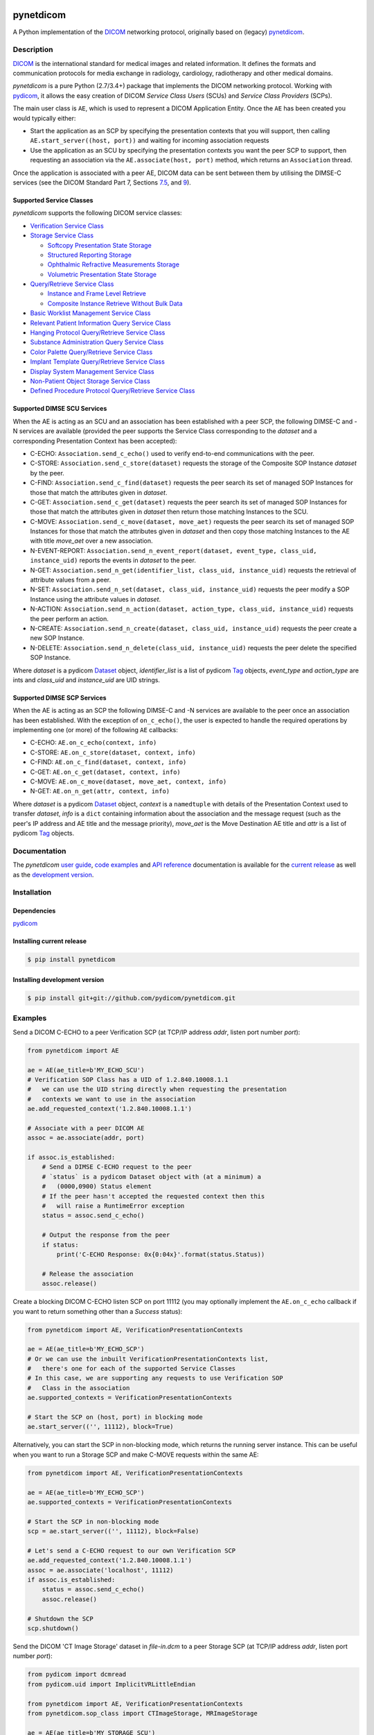 .. class:: center
.. image:: https://codecov.io/gh/pydicom/pynetdicom/branch/master/graph/badge.svg
    :target: https://codecov.io/gh/pydicom/pynetdicom
.. image:: https://travis-ci.org/pydicom/pynetdicom.svg?branch=master
    :target: https://travis-ci.org/pydicom/pynetdicom
.. image:: https://circleci.com/gh/pydicom/pynetdicom/tree/master.svg?style=shield
    :target: https://circleci.com/gh/pydicom/pynetdicom/tree/master
.. image:: https://badge.fury.io/py/pynetdicom.svg
    :target: https://badge.fury.io/py/pynetdicom
.. image:: https://img.shields.io/pypi/pyversions/pynetdicom.svg
    :target: https://img.shields.io/pypi/pyversions/pynetdicom.svg
.. image:: https://zenodo.org/badge/DOI/10.5281/zenodo.2565798.svg
   :target: https://doi.org/10.5281/zenodo.2565798



pynetdicom
==========

A Python implementation of the `DICOM <http://dicom.nema.org>`_
networking protocol, originally based on (legacy)
`pynetdicom <https://github.com/patmun/pynetdicom_legacy>`_.


Description
-----------

`DICOM <http://dicom.nema.org>`_ is the international standard for medical
images and related information. It defines the formats and communication
protocols for media exchange in radiology, cardiology, radiotherapy and other
medical domains.

*pynetdicom* is a pure Python (2.7/3.4+) package that implements the DICOM
networking protocol. Working with `pydicom <https://github.com/pydicom/pydicom>`_,
it allows the easy creation of DICOM *Service Class Users* (SCUs) and
*Service Class Providers* (SCPs).

The main user class is ``AE``, which is used to represent a DICOM Application
Entity. Once the ``AE`` has been created you would typically either:

- Start the application as an SCP by specifying the presentation contexts that
  you will support, then calling ``AE.start_server((host, port))`` and waiting
  for incoming association requests
- Use the application as an SCU by specifying the presentation contexts you
  want the peer SCP to support, then requesting an association
  via the ``AE.associate(host, port)`` method, which returns an ``Association``
  thread.

Once the application is associated with a peer AE, DICOM data can be sent between
them by utilising the DIMSE-C services (see the DICOM Standard Part 7,
Sections `7.5 <http://dicom.nema.org/medical/dicom/current/output/html/part07.html#sect_7.5>`_,
and `9 <http://dicom.nema.org/medical/dicom/current/output/html/part07.html#chapter_9>`_).


Supported Service Classes
~~~~~~~~~~~~~~~~~~~~~~~~~
*pynetdicom* supports the following DICOM service classes:

- `Verification Service Class <http://dicom.nema.org/medical/dicom/current/output/html/part04.html#chapter_A>`_
- `Storage Service Class <http://dicom.nema.org/medical/dicom/current/output/html/part04.html#chapter_B>`_

  - `Softcopy Presentation State Storage <http://dicom.nema.org/medical/dicom/current/output/html/part04.html#chapter_N>`_
  - `Structured Reporting Storage <http://dicom.nema.org/medical/dicom/current/output/html/part04.html#chapter_O>`_
  - `Ophthalmic Refractive Measurements Storage <http://dicom.nema.org/medical/dicom/current/output/html/part04.html#chapter_AA>`_
  - `Volumetric Presentation State Storage <http://dicom.nema.org/medical/dicom/current/output/html/part04.html#chapter_FF>`_
- `Query/Retrieve Service Class <http://dicom.nema.org/medical/dicom/current/output/html/part04.html#chapter_C>`_

  - `Instance and Frame Level Retrieve <http://dicom.nema.org/medical/dicom/current/output/html/part04.html#chapter_Y>`_
  - `Composite Instance Retrieve Without Bulk Data <http://dicom.nema.org/medical/dicom/current/output/html/part04.html#chapter_Z>`_
- `Basic Worklist Management Service Class <http://dicom.nema.org/medical/dicom/current/output/html/part04.html#chapter_K>`_
- `Relevant Patient Information Query Service Class <http://dicom.nema.org/medical/dicom/current/output/html/part04.html#chapter_Q>`_
- `Hanging Protocol Query/Retrieve Service Class <http://dicom.nema.org/medical/dicom/current/output/html/part04.html#chapter_U>`_
- `Substance Administration Query Service Class <http://dicom.nema.org/medical/dicom/current/output/html/part04.html#chapter_V>`_
- `Color Palette Query/Retrieve Service Class <http://dicom.nema.org/medical/dicom/current/output/html/part04.html#chapter_X>`_
- `Implant Template Query/Retrieve Service Class <http://dicom.nema.org/medical/dicom/current/output/html/part04.html#chapter_BB>`_
- `Display System Management Service Class <http://dicom.nema.org/medical/dicom/current/output/html/part04.html#chapter_EE>`_
- `Non-Patient Object Storage Service Class <http://dicom.nema.org/medical/dicom/current/output/html/part04.html#chapter_GG>`_
- `Defined Procedure Protocol Query/Retrieve Service Class <http://dicom.nema.org/medical/dicom/current/output/html/part04.html#chapter_HH>`_


Supported DIMSE SCU Services
~~~~~~~~~~~~~~~~~~~~~~~~~~~~

When the AE is acting as an SCU and an association has been established with a
peer SCP, the following DIMSE-C and -N services are available (provided the
peer supports the Service Class corresponding to the *dataset* and a
corresponding Presentation Context has been accepted):

- C-ECHO: ``Association.send_c_echo()`` used to verify end-to-end
  communications with the peer.
- C-STORE: ``Association.send_c_store(dataset)`` requests the storage of the
  Composite SOP Instance *dataset* by the peer.
- C-FIND: ``Association.send_c_find(dataset)`` requests the peer search its set
  of managed SOP Instances for those that match the attributes given in
  *dataset*.
- C-GET: ``Association.send_c_get(dataset)`` requests the peer search its set
  of managed SOP Instances for those that match the attributes given in
  *dataset* then return those matching Instances to the SCU.
- C-MOVE: ``Association.send_c_move(dataset, move_aet)`` requests the peer
  search its set of managed SOP Instances for those that match the attributes
  given in *dataset* and then copy those matching Instances to the AE with title
  *move_aet* over a new association.
- N-EVENT-REPORT: ``Association.send_n_event_report(dataset, event_type,
  class_uid, instance_uid)`` reports the events in *dataset* to the peer.
- N-GET: ``Association.send_n_get(identifier_list, class_uid, instance_uid)``
  requests the retrieval of attribute values from a peer.
- N-SET: ``Association.send_n_set(dataset, class_uid, instance_uid)`` requests
  the peer modify a SOP Instance using the attribute values in *dataset*.
- N-ACTION: ``Association.send_n_action(dataset, action_type, class_uid,
  instance_uid)`` requests the peer perform an action.
- N-CREATE: ``Association.send_n_create(dataset, class_uid, instance_uid)``
  requests the peer create a new SOP Instance.
- N-DELETE: ``Association.send_n_delete(class_uid, instance_uid)`` requests the
  peer delete the specified SOP Instance.

Where *dataset* is a pydicom
`Dataset <https://pydicom.github.io/pydicom/stable/ref_guide.html#dataset>`_
object, *identifier_list* is a list of pydicom
`Tag <https://pydicom.github.io/pydicom/stable/api_ref.html#pydicom.tag.Tag>`_
objects, *event_type* and *action_type* are ints and *class_uid* and
*instance_uid* are UID strings.


Supported DIMSE SCP Services
~~~~~~~~~~~~~~~~~~~~~~~~~~~~

When the AE is acting as an SCP the following DIMSE-C and -N services are
available to the peer once an association has been established. With the
exception of ``on_c_echo()``, the user is expected to handle the required
operations by implementing one (or more) of the following ``AE`` callbacks:

- C-ECHO: ``AE.on_c_echo(context, info)``
- C-STORE: ``AE.on_c_store(dataset, context, info)``
- C-FIND: ``AE.on_c_find(dataset, context, info)``
- C-GET: ``AE.on_c_get(dataset, context, info)``
- C-MOVE: ``AE.on_c_move(dataset, move_aet, context, info)``
- N-GET: ``AE.on_n_get(attr, context, info)``

Where *dataset* is a pydicom
`Dataset <https://pydicom.github.io/pydicom/stable/ref_guide.html#dataset>`_
object, *context* is a ``namedtuple`` with details of the Presentation Context
used to transfer *dataset*, *info* is a ``dict`` containing information about
the association and the message request (such as the peer's IP address and AE
title and the message priority), *move_aet* is the Move Destination AE
title and *attr* is a list of pydicom
`Tag <https://pydicom.github.io/pydicom/stable/api_ref.html#pydicom.tag.Tag>`_
objects.


Documentation
-------------
The *pynetdicom* `user guide <https://pydicom.github.io/pynetdicom/stable/#user-guide>`_, `code examples <https://pydicom.github.io/pynetdicom/stable/#examples>`_ and `API reference <https://pydicom.github.io/pynetdicom/stable/reference/index.html>`_ documentation is available for the `current release <https://pydicom.github.io/pynetdicom/>`_ as well as the `development version
<https://pydicom.github.io/pynetdicom/dev>`_.


Installation
------------
Dependencies
~~~~~~~~~~~~
`pydicom <https://github.com/pydicom/pydicom>`_

Installing current release
~~~~~~~~~~~~~~~~~~~~~~~~~~
.. code-block:: sh

        $ pip install pynetdicom

Installing development version
~~~~~~~~~~~~~~~~~~~~~~~~~~~~~~
.. code-block:: sh

        $ pip install git+git://github.com/pydicom/pynetdicom.git

Examples
--------
Send a DICOM C-ECHO to a peer Verification SCP (at TCP/IP address *addr*,
listen port number *port*):

.. code-block:: python

        from pynetdicom import AE

        ae = AE(ae_title=b'MY_ECHO_SCU')
        # Verification SOP Class has a UID of 1.2.840.10008.1.1
        #   we can use the UID string directly when requesting the presentation
        #   contexts we want to use in the association
        ae.add_requested_context('1.2.840.10008.1.1')

        # Associate with a peer DICOM AE
        assoc = ae.associate(addr, port)

        if assoc.is_established:
            # Send a DIMSE C-ECHO request to the peer
            # `status` is a pydicom Dataset object with (at a minimum) a
            #   (0000,0900) Status element
            # If the peer hasn't accepted the requested context then this
            #   will raise a RuntimeError exception
            status = assoc.send_c_echo()

            # Output the response from the peer
            if status:
                print('C-ECHO Response: 0x{0:04x}'.format(status.Status))

            # Release the association
            assoc.release()

Create a blocking DICOM C-ECHO listen SCP on port 11112 (you may optionally
implement the ``AE.on_c_echo`` callback if you want to return something other
than a *Success* status):

.. code-block:: python

        from pynetdicom import AE, VerificationPresentationContexts

        ae = AE(ae_title=b'MY_ECHO_SCP')
        # Or we can use the inbuilt VerificationPresentationContexts list,
        #   there's one for each of the supported Service Classes
        # In this case, we are supporting any requests to use Verification SOP
        #   Class in the association
        ae.supported_contexts = VerificationPresentationContexts

        # Start the SCP on (host, port) in blocking mode
        ae.start_server(('', 11112), block=True)

Alternatively, you can start the SCP in non-blocking mode, which returns the
running server instance. This can be useful when you want to run a Storage SCP
and make C-MOVE requests within the same AE:

.. code-block:: python

        from pynetdicom import AE, VerificationPresentationContexts

        ae = AE(ae_title=b'MY_ECHO_SCP')
        ae.supported_contexts = VerificationPresentationContexts

        # Start the SCP in non-blocking mode
        scp = ae.start_server(('', 11112), block=False)

        # Let's send a C-ECHO request to our own Verification SCP
        ae.add_requested_context('1.2.840.10008.1.1')
        assoc = ae.associate('localhost', 11112)
        if assoc.is_established:
            status = assoc.send_c_echo()
            assoc.release()

        # Shutdown the SCP
        scp.shutdown()


Send the DICOM 'CT Image Storage' dataset in *file-in.dcm* to a peer Storage
SCP (at TCP/IP address *addr*, listen port number *port*):

.. code-block:: python

        from pydicom import dcmread
        from pydicom.uid import ImplicitVRLittleEndian

        from pynetdicom import AE, VerificationPresentationContexts
        from pynetdicom.sop_class import CTImageStorage, MRImageStorage

        ae = AE(ae_title=b'MY_STORAGE_SCU')
        # We can also do the same thing with the requested contexts
        ae.requested_contexts = VerificationPresentationContexts
        # Or we can use inbuilt objects like CTImageStorage.
        # The requested presentation context's transfer syntaxes can also
        #   be specified using a str/UID or list of str/UIDs
        ae.add_requested_context(CTImageStorage,
                                 transfer_syntax=ImplicitVRLittleEndian)
        # Adding a presentation context with multiple transfer syntaxes
        ae.add_requested_context(MRImageStorage,
                                 transfer_syntax=[ImplicitVRLittleEndian,
                                                  '1.2.840.10008.1.2.1'])

        assoc = ae.associate(addr, port)
        if assoc.is_established:
            dataset = dcmread('file-in.dcm')
            # `status` is the response from the peer to the store request
            # but may be an empty pydicom Dataset if the peer timed out or
            # sent an invalid dataset.
            status = assoc.send_c_store(dataset)

            assoc.release()
